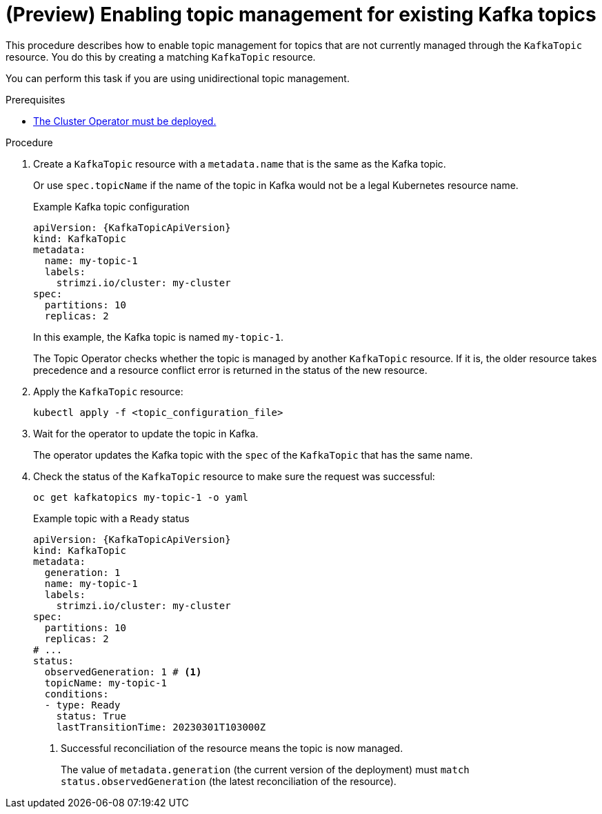 // Module included in the following assemblies:
//
// assembly-using-the-topic-operator.adoc

[id='proc-converting-non-managed-topics-{context}']
= (Preview) Enabling topic management for existing Kafka topics

[role="_abstract"]
This procedure describes how to enable topic management for topics that are not currently managed through the `KafkaTopic` resource.
You do this by creating a matching `KafkaTopic` resource.

You can perform this task if you are using unidirectional topic management.

.Prerequisites

* xref:deploying-cluster-operator-str[The Cluster Operator must be deployed.]

.Procedure

. Create a `KafkaTopic` resource with a `metadata.name` that is the same as the Kafka topic.
+
Or use `spec.topicName` if the name of the topic in Kafka would not be a legal Kubernetes resource name.
+
.Example Kafka topic configuration
[source,yaml,subs="attributes+"]
----
apiVersion: {KafkaTopicApiVersion}
kind: KafkaTopic
metadata:
  name: my-topic-1
  labels:
    strimzi.io/cluster: my-cluster
spec:
  partitions: 10
  replicas: 2
----
+
In this example, the Kafka topic is named `my-topic-1`.
+
The Topic Operator checks whether the topic is managed by another `KafkaTopic` resource.
If it is, the older resource takes precedence and a resource conflict error is returned in the status of the new resource.

. Apply the `KafkaTopic` resource:
+
[source,shell]
----
kubectl apply -f <topic_configuration_file>
----

. Wait for the operator to update the topic in Kafka.
+ 
The operator updates the Kafka topic with the `spec` of the `KafkaTopic` that has the same name.

. Check the status of the `KafkaTopic` resource to make sure the request was successful:
+
[source,shell,subs="+quotes"]
----
oc get kafkatopics my-topic-1 -o yaml
----
+
.Example topic with a `Ready` status
[source,shell,subs="+attributes"]
----
apiVersion: {KafkaTopicApiVersion}
kind: KafkaTopic
metadata:
  generation: 1
  name: my-topic-1
  labels:
    strimzi.io/cluster: my-cluster
spec:
  partitions: 10
  replicas: 2
# ...
status: 
  observedGeneration: 1 # <1>
  topicName: my-topic-1
  conditions:
  - type: Ready
    status: True
    lastTransitionTime: 20230301T103000Z
----
<1> Successful reconciliation of the resource means the topic is now managed.
+
The value of `metadata.generation` (the current version of the deployment) must `match status.observedGeneration` (the latest reconciliation of the resource).